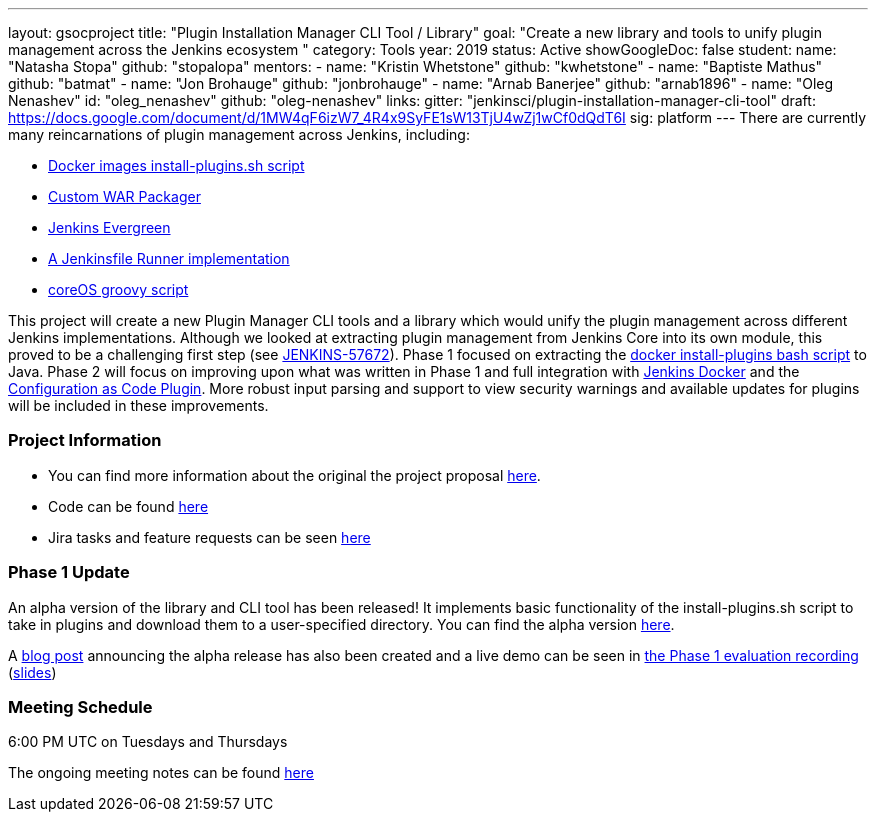 ---
layout: gsocproject
title: "Plugin Installation Manager CLI Tool / Library"
goal: "Create a new library and tools to unify plugin management across the Jenkins ecosystem "
category: Tools
year: 2019
status: Active
showGoogleDoc: false
student:
  name: "Natasha Stopa"
  github: "stopalopa"
mentors:
- name: "Kristin Whetstone"
  github: "kwhetstone"
- name: "Baptiste Mathus"
  github: "batmat"
- name: "Jon Brohauge"
  github: "jonbrohauge"
- name: "Arnab Banerjee"
  github: "arnab1896"
- name: "Oleg Nenashev"
  id: "oleg_nenashev"
  github: "oleg-nenashev"
links:
  gitter: "jenkinsci/plugin-installation-manager-cli-tool"
  draft: https://docs.google.com/document/d/1MW4qF6izW7_4R4x9SyFE1sW13TjU4wZj1wCf0dQdT6I
  sig: platform
---
There are currently many reincarnations of plugin management across Jenkins, including:

  * link:https://github.com/jenkinsci/docker#preinstalling-plugins[Docker images install-plugins.sh script]
  * link:https://github.com/jenkinsci/custom-war-packager[Custom WAR Packager]
  * link:https://jenkins.io/projects/evergreen/[Jenkins Evergreen]
  * link:https://github.com/ndeloof/jenkinsfile-runner-go[A Jenkinsfile Runner implementation]
  * link:https://github.com/coreos/jenkins-os/blob/master/init.groovy[coreOS groovy script]

This project will create a new Plugin Manager CLI tools and a library which would unify the plugin management across different Jenkins implementations.
Although we looked at extracting plugin management from Jenkins Core into its own module, this proved to be a challenging first step (see link:https://issues.jenkins-ci.org/browse/JENKINS-57672[JENKINS-57672]).
Phase 1 focused on extracting the link:https://github.com/jenkinsci/docker/blob/master/install-plugins.sh[docker install-plugins bash script] to Java.
Phase 2 will focus on improving upon what was written in Phase 1 and full integration with link:https://github.com/jenkinsci/docker[Jenkins Docker] and the link:https://github.com/jenkinsci/configuration-as-code-plugin[Configuration as Code Plugin].
More robust input parsing and support to view security warnings and available updates for plugins will be included in these improvements.

=== Project Information
* You can find more information about the original the project proposal link:https://docs.google.com/document/d/1lMCDqY5TKVXyFl67BmyMkaS9GTjRbueKr7ds395b_10/edit?usp=sharing[here].
* Code can be found link:https://github.com/jenkinsci/plugin-installation-manager-tool[here]
* Jira tasks and feature requests can be seen link:https://issues.jenkins-ci.org/browse/JENKINS-58199?jql=project%20%3D%20JENKINS%20AND%20component%20%3D%20plugin-installation-manager-tool[here]

=== Phase 1 Update
An alpha version of the library and CLI tool has been released! It implements basic functionality of the install-plugins.sh script to take in plugins and download them to a user-specified directory.
You can find the alpha version link:https://github.com/jenkinsci/plugin-installation-manager-tool/releases[here].

A link:/blog/2019/06/25/plugin-management-tool-alpha-release/[blog post] announcing the alpha release has also been created and a live demo can be seen in link:https://youtu.be/MDs0Vr7gnnA?t=196[the Phase 1 evaluation recording] (link:https://docs.google.com/presentation/d/12Bo8w9SinrG5n82w-Unjx4MNq0mjkHFEOMc3Jf6rTQQ/edit#slide=id.p1[slides])


=== Meeting Schedule
6:00 PM UTC on Tuesdays and Thursdays

The ongoing meeting notes can be found link:https://docs.google.com/document/d/1G_s2CFdZcb_TPQuLD4wL99Yy8egTLdQyRULcJFwsr1E/edit[here]

